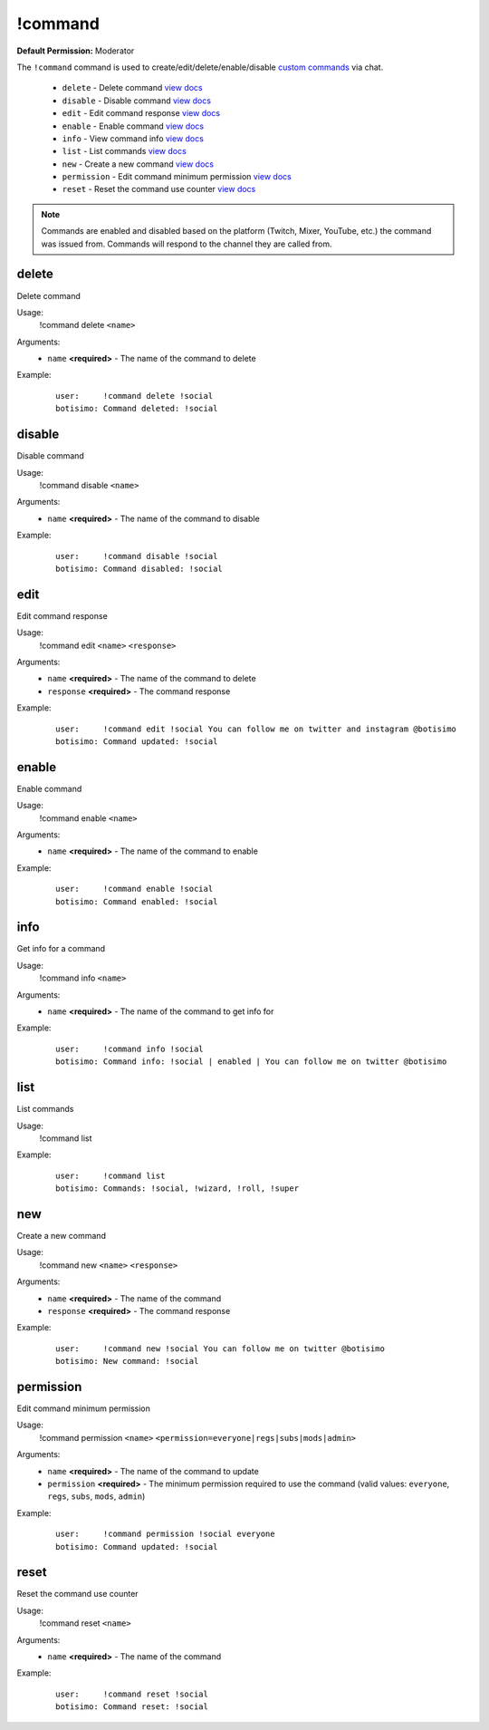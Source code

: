 !command
========

**Default Permission:** Moderator

The ``!command`` command is used to create/edit/delete/enable/disable `custom commands <https://botisimo.com/account/commands>`_ via chat.

    - ``delete`` - Delete command `view docs`__
    - ``disable`` - Disable command `view docs`__
    - ``edit`` - Edit command response `view docs`__
    - ``enable`` - Enable command `view docs`__
    - ``info`` - View command info `view docs`__
    - ``list`` - List commands `view docs`__
    - ``new`` - Create a new command `view docs`__
    - ``permission`` - Edit command minimum permission `view docs`__
    - ``reset`` - Reset the command use counter `view docs`__

__ #delete
__ #disable
__ #edit
__ #enable
__ #info
__ #list
__ #new
__ #permission
__ #reset

.. note::

    Commands are enabled and disabled based on the platform (Twitch, Mixer, YouTube, etc.) the command was issued from. Commands will respond to the channel they are called from.

delete
^^^^^^
Delete command

Usage:
    !command delete ``<name>``

Arguments:
    * ``name`` **<required>** - The name of the command to delete

Example:
    ::

        user:     !command delete !social
        botisimo: ​Command deleted: !social

disable
^^^^^^^
Disable command

Usage:
    !command disable ``<name>``

Arguments:
    * ``name`` **<required>** - The name of the command to disable

Example:
    ::

        user:     !command disable !social
        botisimo: ​Command disabled: !social

edit
^^^^
Edit command response

Usage:
    !command edit ``<name>`` ``<response>``

Arguments:
    * ``name`` **<required>** - The name of the command to delete
    * ``response`` **<required>** - The command response

Example:
    ::

        user:     !command edit !social You can follow me on twitter and instagram @botisimo
        botisimo: Command updated: !social

enable
^^^^^^
Enable command

Usage:
    !command enable ``<name>``

Arguments:
    * ``name`` **<required>** - The name of the command to enable

Example:
    ::

        user:     !command enable !social
        botisimo: Command enabled: !social

info
^^^^
Get info for a command

Usage:
    !command info ``<name>``

Arguments:
    * ``name`` **<required>** - The name of the command to get info for

Example:
    ::

        user:     !command info !social
        botisimo: Command info: !social | enabled | You can follow me on twitter @botisimo

list
^^^^
List commands

Usage:
    !command list

Example:
    ::

        user:     !command list
        botisimo: Commands: !social, !wizard, !roll, !super

new
^^^
Create a new command

Usage:
    !command new ``<name>`` ``<response>``

Arguments:
    * ``name`` **<required>** - The name of the command
    * ``response`` **<required>** - The command response

Example:
    ::

        user:     !command new !social You can follow me on twitter @botisimo
        botisimo: New command: !social

permission
^^^^^^^^^^
Edit command minimum permission

Usage:
    !command permission ``<name>`` ``<permission=everyone|regs|subs|mods|admin>``

Arguments:
    * ``name`` **<required>** - The name of the command to update
    * ``permission`` **<required>** - The minimum permission required to use the command (valid values: ``everyone``, ``regs``, ``subs``, ``mods``, ``admin``)

Example:
    ::

        user:     !command permission !social everyone
        botisimo: Command updated: !social

reset
^^^^^
Reset the command use counter

Usage:
    !command reset ``<name>``

Arguments:
    * ``name`` **<required>** - The name of the command

Example:
    ::

        user:     !command reset !social
        botisimo: Command reset: !social

